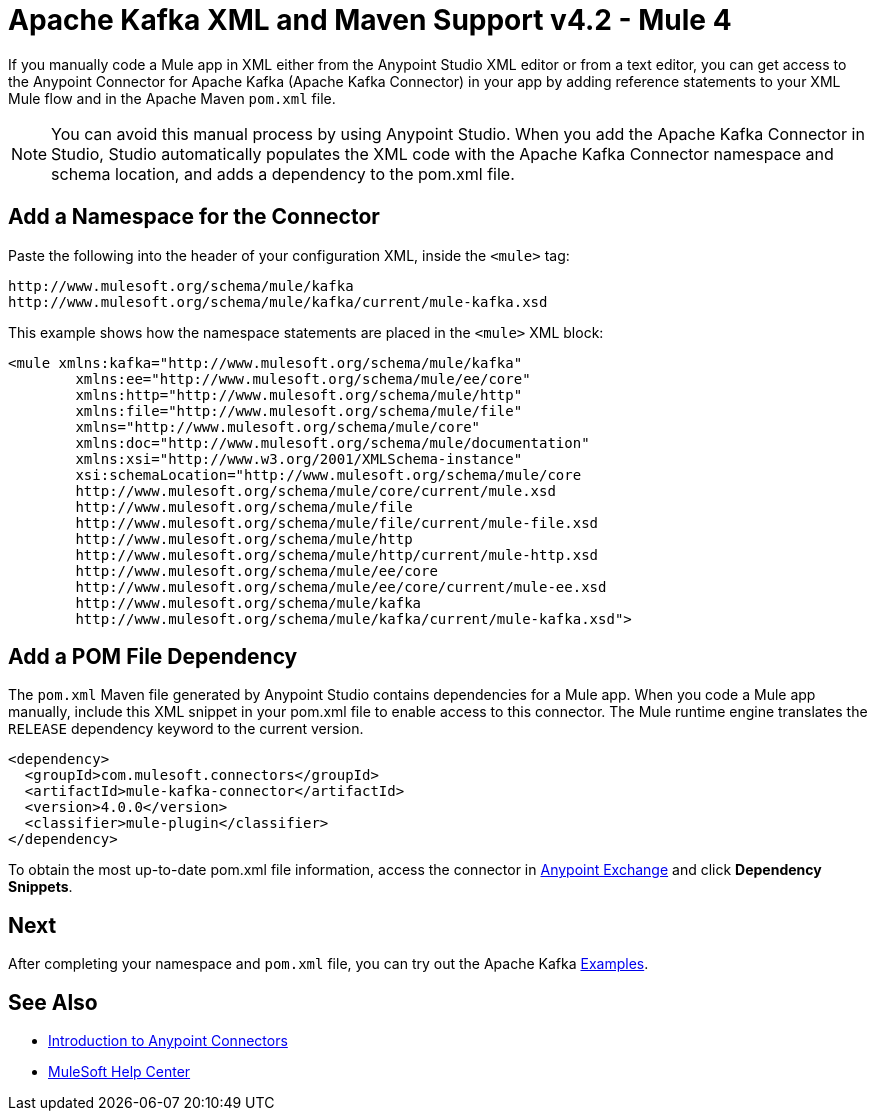 = Apache Kafka XML and Maven Support v4.2 - Mule 4
:page-aliases: connectors::kafka/kafka-connector-xml-maven.adoc


If you manually code a Mule app in XML either from the Anypoint Studio XML editor
or from a text editor, you can get access to the Anypoint Connector for Apache Kafka (Apache Kafka Connector) in your app by
adding reference statements to your XML Mule flow and in the Apache Maven `pom.xml` file.

[NOTE]
====
You can avoid this manual process by using Anypoint Studio. When you
add the Apache Kafka Connector in Studio, Studio automatically populates the
XML code with the Apache Kafka Connector namespace and schema location, and adds a
dependency to the pom.xml file.
====


== Add a Namespace for the Connector

Paste the following into the header of your configuration XML,
inside the `<mule>` tag:

[source,xml,linenums]
----
http://www.mulesoft.org/schema/mule/kafka
http://www.mulesoft.org/schema/mule/kafka/current/mule-kafka.xsd
----

This example shows how the namespace statements are placed in the `<mule>` XML block:

[source,xml,linenums]
----
<mule xmlns:kafka="http://www.mulesoft.org/schema/mule/kafka"
	xmlns:ee="http://www.mulesoft.org/schema/mule/ee/core"
	xmlns:http="http://www.mulesoft.org/schema/mule/http"
	xmlns:file="http://www.mulesoft.org/schema/mule/file"
	xmlns="http://www.mulesoft.org/schema/mule/core"
	xmlns:doc="http://www.mulesoft.org/schema/mule/documentation"
	xmlns:xsi="http://www.w3.org/2001/XMLSchema-instance"
	xsi:schemaLocation="http://www.mulesoft.org/schema/mule/core
	http://www.mulesoft.org/schema/mule/core/current/mule.xsd
	http://www.mulesoft.org/schema/mule/file
	http://www.mulesoft.org/schema/mule/file/current/mule-file.xsd
	http://www.mulesoft.org/schema/mule/http
	http://www.mulesoft.org/schema/mule/http/current/mule-http.xsd
	http://www.mulesoft.org/schema/mule/ee/core
	http://www.mulesoft.org/schema/mule/ee/core/current/mule-ee.xsd
	http://www.mulesoft.org/schema/mule/kafka
	http://www.mulesoft.org/schema/mule/kafka/current/mule-kafka.xsd">
----

== Add a POM File Dependency

The `pom.xml` Maven file generated by Anypoint Studio contains dependencies for a Mule app. When you code a Mule app manually, include this XML snippet in your pom.xml file to enable access to this connector. The Mule runtime engine translates the `RELEASE` dependency keyword to the current version.

[source,xml,linenums]
----
<dependency>
  <groupId>com.mulesoft.connectors</groupId>
  <artifactId>mule-kafka-connector</artifactId>
  <version>4.0.0</version>
  <classifier>mule-plugin</classifier>
</dependency>
----

To obtain the most up-to-date pom.xml file information, access the connector in
https://www.mulesoft.com/exchange/[Anypoint Exchange] and click *Dependency Snippets*.

== Next

After completing your namespace and `pom.xml` file, you can try out the Apache Kafka xref:kafka-connector-examples.adoc[Examples].

== See Also

* xref:connectors::introduction/introduction-to-anypoint-connectors.adoc[Introduction to Anypoint Connectors]
* https://help.mulesoft.com[MuleSoft Help Center]
